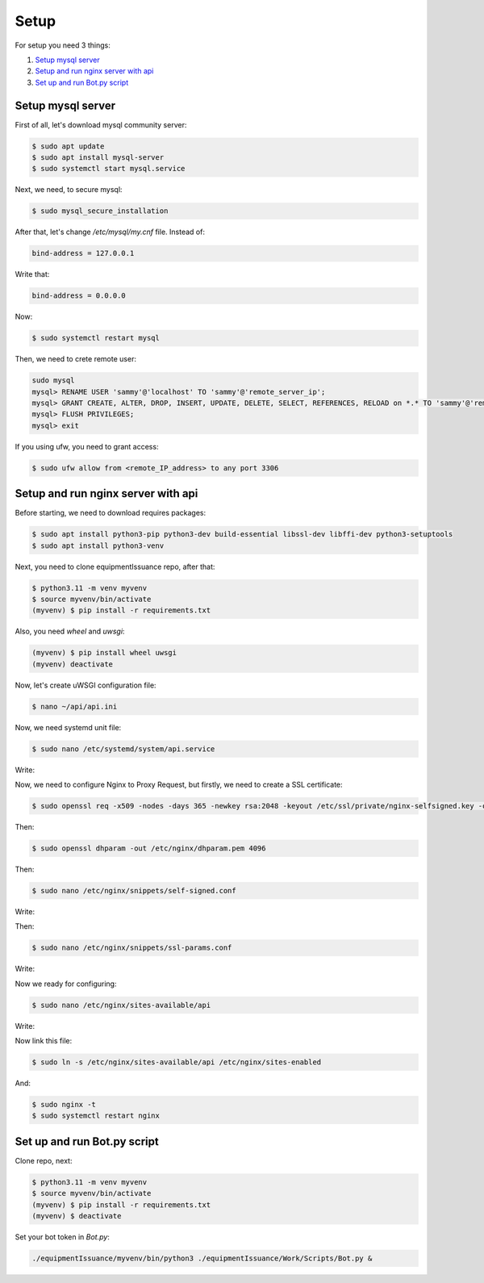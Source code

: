Setup
======

For setup you need 3 things:

1. `Setup mysql server`_
2. `Setup and run nginx server with api`_
3. `Set up and run Bot.py script`_

.. _`Setup mysql server`:
Setup mysql server
------------------

First of all, let's download mysql community server:

.. code-block:: shell

    $ sudo apt update
    $ sudo apt install mysql-server
    $ sudo systemctl start mysql.service


Next, we need, to secure mysql:

.. code-block:: shell

    $ sudo mysql_secure_installation

After that, let's change `/etc/mysql/my.cnf` file. Instead of:

.. code-block:: shell

     bind-address = 127.0.0.1

Write that:

.. code-block:: shell

     bind-address = 0.0.0.0

Now:

.. code-block:: shell

    $ sudo systemctl restart mysql

Then, we need to crete remote user:

.. code-block:: shell

    sudo mysql
    mysql> RENAME USER 'sammy'@'localhost' TO 'sammy'@'remote_server_ip';
    mysql> GRANT CREATE, ALTER, DROP, INSERT, UPDATE, DELETE, SELECT, REFERENCES, RELOAD on *.* TO 'sammy'@'remote_server_ip' WITH GRANT OPTION;
    mysql> FLUSH PRIVILEGES;
    mysql> exit

If you using ufw, you need to grant access:

.. code-block:: shell

    $ sudo ufw allow from <remote_IP_address> to any port 3306

.. _`Setup and run nginx server with api`:
Setup and run nginx server with api
-----------------------------------

Before starting, we need to download requires packages:

.. code-block:: shell

    $ sudo apt install python3-pip python3-dev build-essential libssl-dev libffi-dev python3-setuptools
    $ sudo apt install python3-venv

Next, you need to clone equipmentIssuance repo, after that:

.. code-block:: shell

    $ python3.11 -m venv myvenv
    $ source myvenv/bin/activate
    (myvenv) $ pip install -r requirements.txt

Also, you need `wheel` and `uwsgi`:

.. code-block:: shell

    (myvenv) $ pip install wheel uwsgi
    (myvenv) deactivate

Now, let's create uWSGI configuration file:

.. code-block:: shell

    $ nano ~/api/api.ini

.. code-block:: shell
    :caption: ~/api/api.ini

    [uwsgi]
    module = wsgi:app

    master = true
    processes = 5

    socket = myproject.sock
    chmod-socket = 660
    vacuum = true

    die-on-term = true


Now, we need systemd unit file:

.. code-block:: shell

    $ sudo nano /etc/systemd/system/api.service

Write:

.. code-block:: shell
    :caption: ~/etc/systemd/system/api.service

    [Unit]
    Description=uWSGI instance to serve Api
    After=network.target

    [Service]
    User=`user`
    Group=www-data
    WorkingDirectory=/home/`user`/api
    Environment="PATH=/home/`user`/api/myvenv/bin"
    ExecStart=/home/`user`/api/myvenv/bin/uwsgi --ini api.ini

    [Install]
    WantedBy=multi-user.target

Now, we need to configure Nginx to Proxy Request, but firstly, we need to create
a SSL certificate:

.. code-block:: shell

    $ sudo openssl req -x509 -nodes -days 365 -newkey rsa:2048 -keyout /etc/ssl/private/nginx-selfsigned.key -out /etc/ssl/certs/nginx-selfsigned.crt

Then:

.. code-block:: shell

    $ sudo openssl dhparam -out /etc/nginx/dhparam.pem 4096


Then:

.. code-block:: shell

    $ sudo nano /etc/nginx/snippets/self-signed.conf

Write:

.. code-block:: shell
    :caption: ~/etc/nginx/snippets/self-signed.conf

    ssl_certificate /etc/ssl/certs/nginx-selfsigned.crt;
    ssl_certificate_key /etc/ssl/private/nginx-selfsigned.key;


Then:

.. code-block:: shell

    $ sudo nano /etc/nginx/snippets/ssl-params.conf

Write:

.. code-block:: shell
    :caption: ~/etc/nginx/snippets/ssl-params.conf

    ssl_protocols TLSv1.3;
    ssl_prefer_server_ciphers on;
    ssl_dhparam /etc/nginx/dhparam.pem;
    ssl_ciphers EECDH+AESGCM:EDH+AESGCM;
    ssl_ecdh_curve secp384r1;
    ssl_session_timeout  10m;
    ssl_session_cache shared:SSL:10m;
    ssl_session_tickets off;
    ssl_stapling on;
    ssl_stapling_verify on;
    resolver 8.8.8.8 8.8.4.4 valid=300s;
    resolver_timeout 5s;
    # Disable strict transport security for now. You can uncomment the following
    # line if you understand the implications.
    #add_header Strict-Transport-Security "max-age=63072000; includeSubDomains; preload";
    add_header X-Frame-Options DENY;
    add_header X-Content-Type-Options nosniff;
    add_header X-XSS-Protection "1; mode=block";

Now we ready for configuring:

.. code-block:: shell

    $ sudo nano /etc/nginx/sites-available/api

Write:

.. code-block:: shell
    :caption: ~/etc/nginx/sites-available/api

    server {
        listen 443 ssl;
        listen [::]:443 ssl;
        server_name `your_domain` `www.your_domain`;
        listen 443 ssl;
        listen [::]:443 ssl;
        include snippets/self-signed.conf;
        include snippets/ssl-params.conf;

        location / {
            include uwsgi_params;
            uwsgi_pass unix:/home/`user`/api/api.sock;
        }
    }
    server {
        listen 80;
        listen [::]:80;

        server_name `your_domain.com` `www.your_domain.com`;

        return 301 https://$server_name$request_uri;
    }

Now link this file:

.. code-block:: shell

    $ sudo ln -s /etc/nginx/sites-available/api /etc/nginx/sites-enabled

And:

.. code-block:: shell

    $ sudo nginx -t
    $ sudo systemctl restart nginx

.. _`Set up and run Bot.py script`:
Set up and run Bot.py script
----------------------------

Clone repo, next:

.. code-block:: shell

    $ python3.11 -m venv myvenv
    $ source myvenv/bin/activate
    (myvenv) $ pip install -r requirements.txt
    (myvenv) $ deactivate

Set your bot token in `Bot.py`:

.. code-block:: python
    :caption: ~/equipmentIssuance/Work/Scripts/Bot.py

    bot = Bot(token='YOUR TOKEN')

 Start the bot:

.. code-block:: shell

    ./equipmentIssuance/myvenv/bin/python3 ./equipmentIssuance/Work/Scripts/Bot.py &
